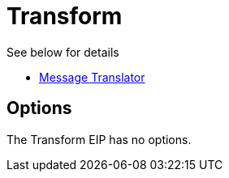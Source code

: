 [[transform-eip]]
= Transform EIP
:doctitle: Transform
:description: Transforms the message body based on an expression
:since: 
:supportLevel: Stable

See below for details

* xref:message-translator.adoc[Message Translator]

== Options

// eip options: START
The Transform EIP has no options.
// eip options: END
